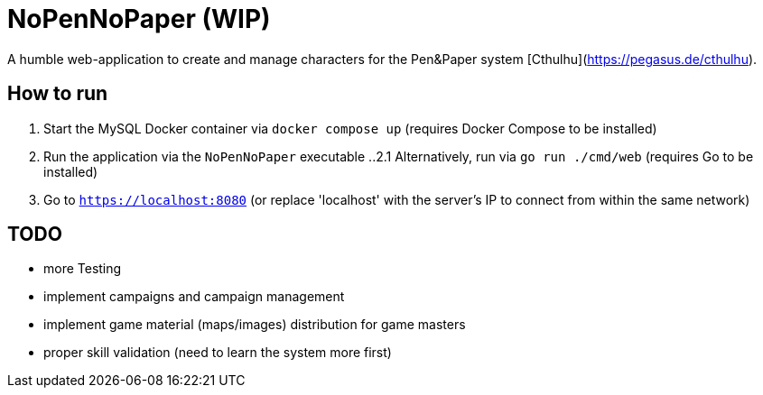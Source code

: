 = NoPenNoPaper (WIP)

A humble web-application to create and manage characters for the Pen&Paper system [Cthulhu](https://pegasus.de/cthulhu).

== How to run
. Start the MySQL Docker container via ``docker compose up`` (requires Docker Compose to be installed)
. Run the application via the ``NoPenNoPaper`` executable
    ..2.1 Alternatively, run via ``go run ./cmd/web`` (requires Go to be installed)
. Go to ``https://localhost:8080`` (or replace 'localhost' with the server's IP to connect from within the same network)

== TODO
    * more Testing
    * implement campaigns and campaign management
    * implement game material (maps/images) distribution for game masters
    * proper skill validation (need to learn the system more first)
